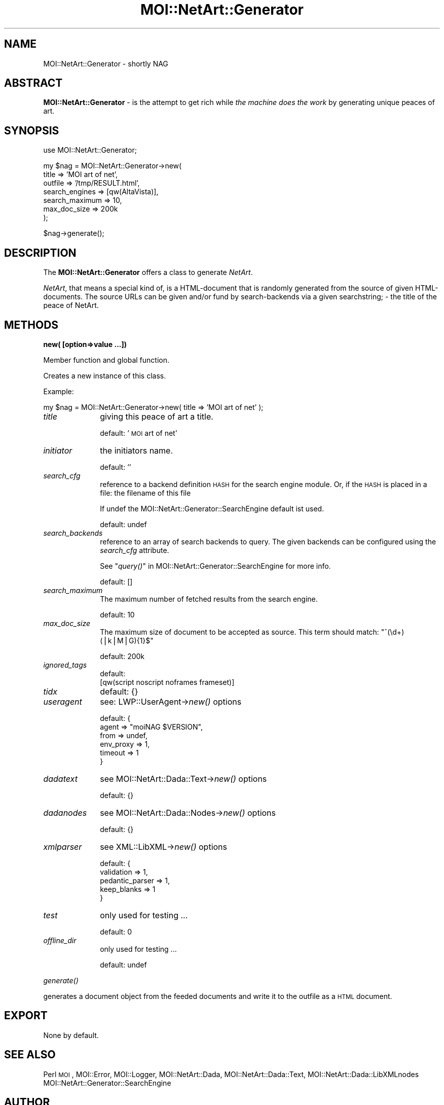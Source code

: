 .\" Automatically generated by Pod::Man v1.34, Pod::Parser v1.13
.\"
.\" Standard preamble:
.\" ========================================================================
.de Sh \" Subsection heading
.br
.if t .Sp
.ne 5
.PP
\fB\\$1\fR
.PP
..
.de Sp \" Vertical space (when we can't use .PP)
.if t .sp .5v
.if n .sp
..
.de Vb \" Begin verbatim text
.ft CW
.nf
.ne \\$1
..
.de Ve \" End verbatim text
.ft R
.fi
..
.\" Set up some character translations and predefined strings.  \*(-- will
.\" give an unbreakable dash, \*(PI will give pi, \*(L" will give a left
.\" double quote, and \*(R" will give a right double quote.  | will give a
.\" real vertical bar.  \*(C+ will give a nicer C++.  Capital omega is used to
.\" do unbreakable dashes and therefore won't be available.  \*(C` and \*(C'
.\" expand to `' in nroff, nothing in troff, for use with C<>.
.tr \(*W-|\(bv\*(Tr
.ds C+ C\v'-.1v'\h'-1p'\s-2+\h'-1p'+\s0\v'.1v'\h'-1p'
.ie n \{\
.    ds -- \(*W-
.    ds PI pi
.    if (\n(.H=4u)&(1m=24u) .ds -- \(*W\h'-12u'\(*W\h'-12u'-\" diablo 10 pitch
.    if (\n(.H=4u)&(1m=20u) .ds -- \(*W\h'-12u'\(*W\h'-8u'-\"  diablo 12 pitch
.    ds L" ""
.    ds R" ""
.    ds C` ""
.    ds C' ""
'br\}
.el\{\
.    ds -- \|\(em\|
.    ds PI \(*p
.    ds L" ``
.    ds R" ''
'br\}
.\"
.\" If the F register is turned on, we'll generate index entries on stderr for
.\" titles (.TH), headers (.SH), subsections (.Sh), items (.Ip), and index
.\" entries marked with X<> in POD.  Of course, you'll have to process the
.\" output yourself in some meaningful fashion.
.if \nF \{\
.    de IX
.    tm Index:\\$1\t\\n%\t"\\$2"
..
.    nr % 0
.    rr F
.\}
.\"
.\" For nroff, turn off justification.  Always turn off hyphenation; it makes
.\" way too many mistakes in technical documents.
.hy 0
.if n .na
.\"
.\" Accent mark definitions (@(#)ms.acc 1.5 88/02/08 SMI; from UCB 4.2).
.\" Fear.  Run.  Save yourself.  No user-serviceable parts.
.    \" fudge factors for nroff and troff
.if n \{\
.    ds #H 0
.    ds #V .8m
.    ds #F .3m
.    ds #[ \f1
.    ds #] \fP
.\}
.if t \{\
.    ds #H ((1u-(\\\\n(.fu%2u))*.13m)
.    ds #V .6m
.    ds #F 0
.    ds #[ \&
.    ds #] \&
.\}
.    \" simple accents for nroff and troff
.if n \{\
.    ds ' \&
.    ds ` \&
.    ds ^ \&
.    ds , \&
.    ds ~ ~
.    ds /
.\}
.if t \{\
.    ds ' \\k:\h'-(\\n(.wu*8/10-\*(#H)'\'\h"|\\n:u"
.    ds ` \\k:\h'-(\\n(.wu*8/10-\*(#H)'\`\h'|\\n:u'
.    ds ^ \\k:\h'-(\\n(.wu*10/11-\*(#H)'^\h'|\\n:u'
.    ds , \\k:\h'-(\\n(.wu*8/10)',\h'|\\n:u'
.    ds ~ \\k:\h'-(\\n(.wu-\*(#H-.1m)'~\h'|\\n:u'
.    ds / \\k:\h'-(\\n(.wu*8/10-\*(#H)'\z\(sl\h'|\\n:u'
.\}
.    \" troff and (daisy-wheel) nroff accents
.ds : \\k:\h'-(\\n(.wu*8/10-\*(#H+.1m+\*(#F)'\v'-\*(#V'\z.\h'.2m+\*(#F'.\h'|\\n:u'\v'\*(#V'
.ds 8 \h'\*(#H'\(*b\h'-\*(#H'
.ds o \\k:\h'-(\\n(.wu+\w'\(de'u-\*(#H)/2u'\v'-.3n'\*(#[\z\(de\v'.3n'\h'|\\n:u'\*(#]
.ds d- \h'\*(#H'\(pd\h'-\w'~'u'\v'-.25m'\f2\(hy\fP\v'.25m'\h'-\*(#H'
.ds D- D\\k:\h'-\w'D'u'\v'-.11m'\z\(hy\v'.11m'\h'|\\n:u'
.ds th \*(#[\v'.3m'\s+1I\s-1\v'-.3m'\h'-(\w'I'u*2/3)'\s-1o\s+1\*(#]
.ds Th \*(#[\s+2I\s-2\h'-\w'I'u*3/5'\v'-.3m'o\v'.3m'\*(#]
.ds ae a\h'-(\w'a'u*4/10)'e
.ds Ae A\h'-(\w'A'u*4/10)'E
.    \" corrections for vroff
.if v .ds ~ \\k:\h'-(\\n(.wu*9/10-\*(#H)'\s-2\u~\d\s+2\h'|\\n:u'
.if v .ds ^ \\k:\h'-(\\n(.wu*10/11-\*(#H)'\v'-.4m'^\v'.4m'\h'|\\n:u'
.    \" for low resolution devices (crt and lpr)
.if \n(.H>23 .if \n(.V>19 \
\{\
.    ds : e
.    ds 8 ss
.    ds o a
.    ds d- d\h'-1'\(ga
.    ds D- D\h'-1'\(hy
.    ds th \o'bp'
.    ds Th \o'LP'
.    ds ae ae
.    ds Ae AE
.\}
.rm #[ #] #H #V #F C
.\" ========================================================================
.\"
.IX Title "MOI::NetArt::Generator 3"
.TH MOI::NetArt::Generator 3 "2003-07-02" "perl v5.8.0" "User Contributed Perl Documentation"
.SH "NAME"
MOI::NetArt::Generator \- shortly NAG
.SH "ABSTRACT"
.IX Header "ABSTRACT"
\&\fBMOI::NetArt::Generator\fR \- is the attempt to get rich while \fIthe machine
does the work\fR by generating unique peaces of art.
.SH "SYNOPSIS"
.IX Header "SYNOPSIS"
.Vb 1
\& use MOI::NetArt::Generator;
.Ve
.PP
.Vb 7
\& my $nag = MOI::NetArt::Generator->new(
\&        title           => 'MOI art of net',
\&        outfile         => '/tmp/RESULT.html',
\&        search_engines  => [qw(AltaVista)],
\&        search_maximum  => 10,
\&        max_doc_size    => 200k
\& );
.Ve
.PP
.Vb 1
\& $nag->generate();
.Ve
.SH "DESCRIPTION"
.IX Header "DESCRIPTION"
The \fBMOI::NetArt::Generator\fR offers a class to generate \fINetArt\fR.
.PP
\&\fINetArt\fR, that means a special kind of, is a HTML-document that is
randomly generated from the source of given HTML\-documents.
The source URLs can be given and/or fund by search-backends via a 
given searchstring; \- the title of the peace of NetArt.  
.SH "METHODS"
.IX Header "METHODS"
.Sh "new( [option=>value ...])"
.IX Subsection "new( [option=>value ...])"
Member function and global function.
.PP
Creates a new instance of this class.
.PP
Example:
.PP
.Vb 1
\&    my $nag = MOI::NetArt::Generator->new( title => 'MOI art of net' );
.Ve
.IP "\fItitle\fR" 10
.IX Item "title"
giving this peace of art a title.
.Sp
default: '\s-1MOI\s0 art of net'
.IP "\fIinitiator\fR" 10
.IX Item "initiator"
the initiators name.
.Sp
default: ''
.IP "\fIsearch_cfg\fR" 10
.IX Item "search_cfg"
reference to a backend definition \s-1HASH\s0 for the search engine module.
Or, if the \s-1HASH\s0 is placed in a file: the filename of this file
.Sp
If undef the MOI::NetArt::Generator::SearchEngine default ist used.
.Sp
default: undef
.IP "\fIsearch_backends\fR" 10
.IX Item "search_backends"
reference to an array of search backends to query. The given backends can be 
configured using the \fIsearch_cfg\fR attribute.
.Sp
See \*(L"\fIquery()\fR\*(R" in MOI::NetArt::Generator::SearchEngine for more info.
.Sp
default: []
.IP "\fIsearch_maximum\fR" 10
.IX Item "search_maximum"
The maximum number of fetched results from the search engine.
.Sp
default: 10
.IP "\fImax_doc_size\fR" 10
.IX Item "max_doc_size"
The maximum size of document to be accepted as source. 
This term should match:  \f(CW\*(C`^(\ed+)(|k|M|G){1}$\*(C'\fR
.Sp
default: 200k
.IP "\fIignored_tags\fR" 10
.IX Item "ignored_tags"
default:
 [qw(script noscript noframes frameset)]
.IP "\fItidx\fR" 10
.IX Item "tidx"
default: {}
.IP "\fIuseragent\fR" 10
.IX Item "useragent"
see: LWP::UserAgent\->\fInew()\fR options
.Sp
default: { 
   agent     => \*(L"moiNAG \f(CW$VERSION\fR\*(R",
   from      => undef,
   env_proxy => 1,
   timeout   => 1
 }
.IP "\fIdadatext\fR" 10
.IX Item "dadatext"
see MOI::NetArt::Dada::Text\->\fInew()\fR options
.Sp
default: {}
.IP "\fIdadanodes\fR" 10
.IX Item "dadanodes"
see MOI::NetArt::Dada::Nodes\->\fInew()\fR options
.Sp
default: {}
.IP "\fIxmlparser\fR" 10
.IX Item "xmlparser"
see XML::LibXML\->\fInew()\fR options
.Sp
default: { 
   validation      => 1,
   pedantic_parser => 1,
   keep_blanks     => 1 
 }
.IP "\fItest\fR" 10
.IX Item "test"
only used for testing ...
.Sp
default: 0
.IP "\fIoffline_dir\fR" 10
.IX Item "offline_dir"
only used for testing ...
.Sp
default: undef
.Sh "\fIgenerate()\fP"
.IX Subsection "generate()"
generates a document object from the feeded documents and write it to the
outfile as a \s-1HTML\s0 document.
.SH "EXPORT"
.IX Header "EXPORT"
None by default.
.SH "SEE ALSO"
.IX Header "SEE ALSO"
Perl
\&\s-1MOI\s0, MOI::Error, MOI::Logger,
MOI::NetArt::Dada, MOI::NetArt::Dada::Text, MOI::NetArt::Dada::LibXMLnodes
MOI::NetArt::Generator::SearchEngine
.SH "AUTHOR"
.IX Header "AUTHOR"
Richard Leopold, <moi\-perl@leo.0n3.org>
.SH "COPYRIGHT AND LICENSE"
.IX Header "COPYRIGHT AND LICENSE"
Copyright 2003 by Richard Leopold
.PP
This library is free software; you can redistribute it and/or modify
it under the same terms as Perl itself. 
